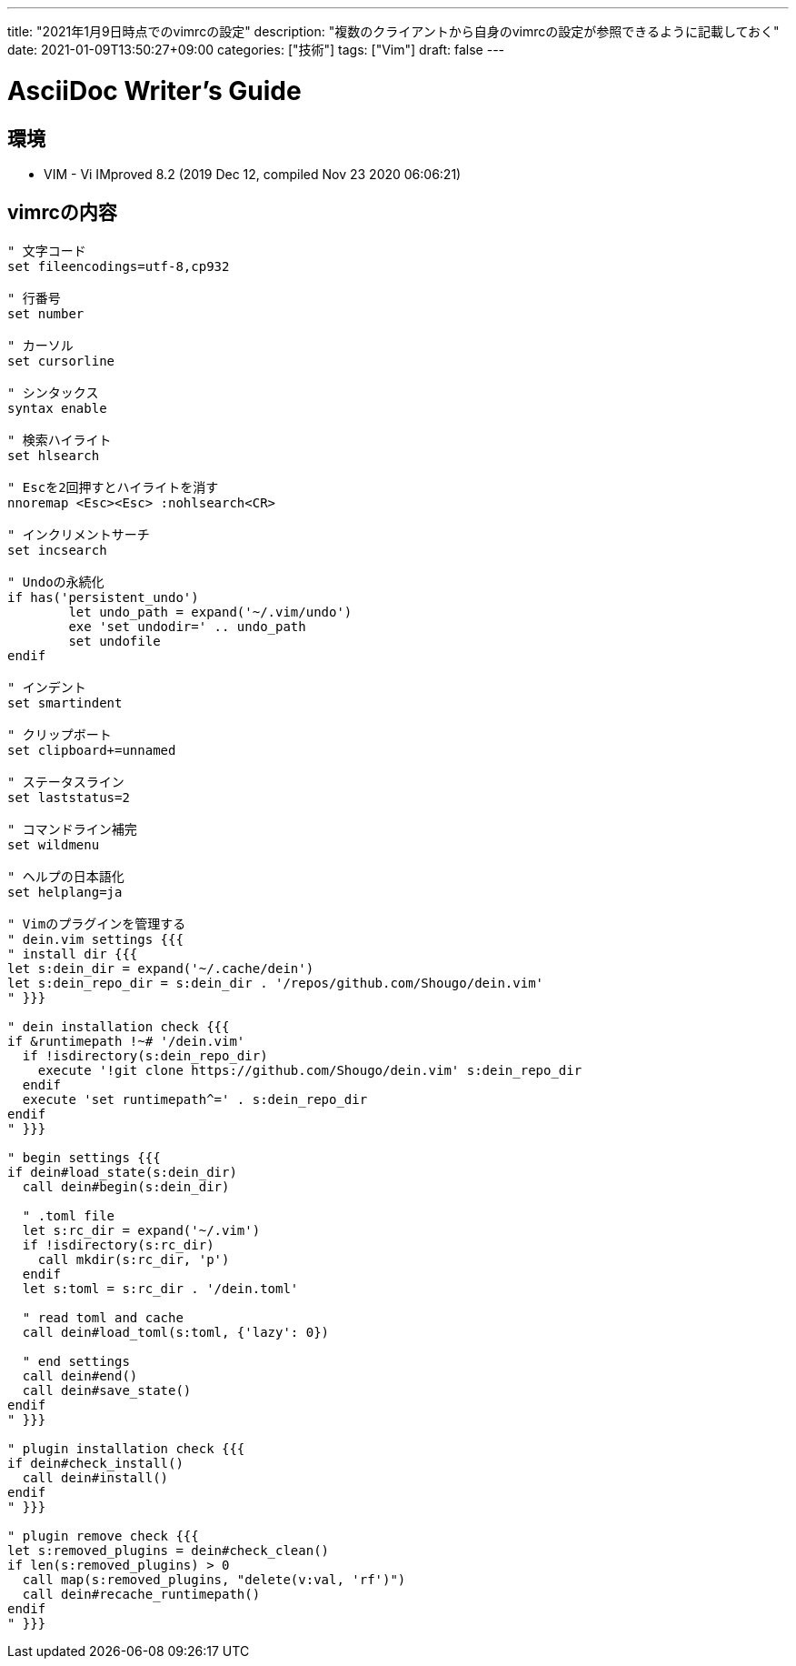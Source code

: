 ---
title: "2021年1月9日時点でのvimrcの設定"
description: "複数のクライアントから自身のvimrcの設定が参照できるように記載しておく"
date: 2021-01-09T13:50:27+09:00
categories: ["技術"]
tags: ["Vim"]
draft: false
---

= AsciiDoc Writer's Guide
:toc:

== 環境

* VIM - Vi IMproved 8.2 (2019 Dec 12, compiled Nov 23 2020 06:06:21)

== vimrcの内容

[source,vimrc]
----
" 文字コード
set fileencodings=utf-8,cp932

" 行番号
set number

" カーソル
set cursorline

" シンタックス
syntax enable

" 検索ハイライト
set hlsearch

" Escを2回押すとハイライトを消す
nnoremap <Esc><Esc> :nohlsearch<CR>

" インクリメントサーチ
set incsearch

" Undoの永続化
if has('persistent_undo')
	let undo_path = expand('~/.vim/undo')
	exe 'set undodir=' .. undo_path
	set undofile
endif

" インデント
set smartindent

" クリップボート
set clipboard+=unnamed

" ステータスライン
set laststatus=2

" コマンドライン補完
set wildmenu

" ヘルプの日本語化
set helplang=ja

" Vimのプラグインを管理する
" dein.vim settings {{{
" install dir {{{
let s:dein_dir = expand('~/.cache/dein')
let s:dein_repo_dir = s:dein_dir . '/repos/github.com/Shougo/dein.vim'
" }}}

" dein installation check {{{
if &runtimepath !~# '/dein.vim'
  if !isdirectory(s:dein_repo_dir)
    execute '!git clone https://github.com/Shougo/dein.vim' s:dein_repo_dir
  endif
  execute 'set runtimepath^=' . s:dein_repo_dir
endif
" }}}

" begin settings {{{
if dein#load_state(s:dein_dir)
  call dein#begin(s:dein_dir)

  " .toml file
  let s:rc_dir = expand('~/.vim')
  if !isdirectory(s:rc_dir)
    call mkdir(s:rc_dir, 'p')
  endif
  let s:toml = s:rc_dir . '/dein.toml'

  " read toml and cache
  call dein#load_toml(s:toml, {'lazy': 0})

  " end settings
  call dein#end()
  call dein#save_state()
endif
" }}}

" plugin installation check {{{
if dein#check_install()
  call dein#install()
endif
" }}}

" plugin remove check {{{
let s:removed_plugins = dein#check_clean()
if len(s:removed_plugins) > 0
  call map(s:removed_plugins, "delete(v:val, 'rf')")
  call dein#recache_runtimepath()
endif
" }}}
----
